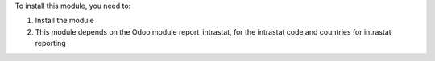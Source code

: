 To install this module, you need to:

#. Install the module
#. This module depends on the Odoo module report_intrastat, for the intrastat code and countries for intrastat reporting
